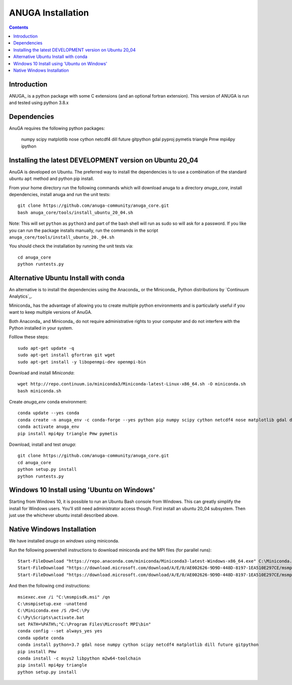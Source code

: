 

******************
ANUGA Installation
******************

.. contents::


Introduction
============

ANUGA_ is a python package with some C extensions (and an optional fortran 
extension). This version of ANUGA is run and tested using python 3.8.x


Dependencies
============

AnuGA requires the following python packages:

  numpy scipy matplotlib nose cython netcdf4 dill future gitpython gdal pyproj pymetis triangle Pmw mpi4py ipython



Installing the latest DEVELOPMENT version on Ubuntu 20_04
===================================================

AnuGA is developed on Ubuntu. The preferred way to install the dependencies is 
to use a combination of the standard ubuntu ``apt`` method and python pip install.

From your home directory run the following commands which will download anuga to a directory `anuga_core`, install dependencies, install anuga and run the unit tests::

    git clone https://github.com/anuga-community/anuga_core.git
    bash anuga_core/tools/install_ubuntu_20_04.sh

Note: This will set ``python``  as ``python3`` and part of the bash shell will run as sudo so will ask for a password. If you like you can run the package installs manually, run the commands in the script ``anuga_core/tools/install_ubuntu_20._04.sh``

You should check the installation by running the unit tests via::

  cd anuga_core
  python runtests.py
  

Alternative Ubuntu Install with conda
==========================

An alternative is to install the dependencies using the Anaconda_ or the Miniconda_ Python 
distributions by `Continuum Analytics`_.

Miniconda_ has the advantage of allowing you to create multiple 
python environments and is particularly 
useful if you want to keep multiple versions of AnuGA.

Both Anaconda_ and Miniconda_ do not require administrative rights 
to your computer and do not interfere with the Python installed 
in your system.

Folllow these steps::

    

    sudo apt-get update -q
    sudo apt-get install gfortran git wget
    sudo apt-get install -y libopenmpi-dev openmpi-bin
    
Download and install `Miniconda`::

    wget http://repo.continuum.io/miniconda3/Miniconda-latest-Linux-x86_64.sh -O miniconda.sh
    bash miniconda.sh
    
Create `anuga_env` conda environment::

    conda update --yes conda
    conda create -n anuga_env -c conda-forge --yes python pip numpy scipy cython netcdf4 nose matplotlib gdal dill future gitpython
    conda activate anuga_env
    pip install mpi4py triangle Pmw pymetis
    
Download, install and test `anuga`::

    git clone https://github.com/anuga-community/anuga_core.git
    cd anuga_core
    python setup.py install
    python runtests.py
    

Windows 10 Install using 'Ubuntu on Windows'
==========================

Starting from Windows 10, it is possible to run an Ubuntu Bash console from Windows. This can greatly simplify the install for Windows users. You'll still need administrator access though. First install an ubuntu 20_04 subsystem. Then just use the whichever ubuntu install described above. 




Native Windows Installation
===============================

We have installed `anuga` on `windows` using miniconda.  

Run the following powershell instructions to download miniconda and the MPI files (for parallel runs)::

    Start-FileDownload "https://repo.anaconda.com/miniconda/Miniconda3-latest-Windows-x86_64.exe" C:\Miniconda.exe; echo "Finished downloading miniconda"
    Start-FileDownload "https://download.microsoft.com/download/A/E/0/AE002626-9D9D-448D-8197-1EA510E297CE/msmpisetup.exe" C:\msmpisetup.exe; echo "Finished downloading msmpi"
    Start-FileDownload "https://download.microsoft.com/download/A/E/0/AE002626-9D9D-448D-8197-1EA510E297CE/msmpisdk.msi" C:\msmpisdk.msi; echo "Finished downloading msmpisdk"
    
And then the following cmd instructions::

    msiexec.exe /i "C:\msmpisdk.msi" /qn
    C:\msmpisetup.exe -unattend
    C:\Miniconda.exe /S /D=C:\Py
    C:\Py\Scripts\activate.bat
    set PATH=%PATH%;"C:\Program Files\Microsoft MPI\bin"
    conda config --set always_yes yes
    conda update conda
    conda install python=3.7 gdal nose numpy cython scipy netcdf4 matplotlib dill future gitpython
    pip install Pmw
    conda install -c msys2 libpython m2w64-toolchain
    pip install mpi4py triangle
    python setup.py install

